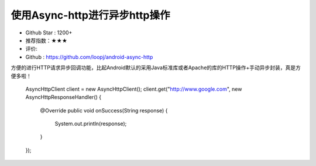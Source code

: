 使用Async-http进行异步http操作
==========


* Github Star : 1200+
* 推荐指数：★★★ 
* 评价: 
* Github : https://github.com/loopj/android-async-http



方便的进行HTTP请求异步回调功能，比起Android默认的采用Java标准库或者Apache的库的HTTP操作+手动异步封装，真是方便多啦！

		AsyncHttpClient client = new AsyncHttpClient();
		client.get("http://www.google.com", new AsyncHttpResponseHandler() {
		    @Override
		    public void onSuccess(String response) {
		        System.out.println(response);
		    }
		});


